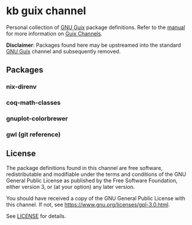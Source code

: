 * kb guix channel

Personal collection of [[https://guix.gnu.org/][GNU Guix]] package definitions.  Refer to the [[https://guix.gnu.org/manual/en/html_node/Channels.html/][manual]] for
more information on [[https://guix.gnu.org/manual/en/html_node/Channels.html][Guix Channels]].

*Disclaimer*: Packages found here may be upstreamed into the standard [[https://guix.gnu.org/][GNU Guix]]
channel and subsequently removed.

** Packages

*** nix-direnv

*** coq-math-classes

*** gnuplot-colorbrewer

*** gwl (git reference)

** License

The package definitions found in this channel are free software,
redistributable and modifiable under the terms and conditions of the GNU
General Public License as published by the Free Software Foundation, either
version 3, or (at your option) any later version.

You should have received a copy of the GNU General Public License with this
channel.  If not, see [[https://www.gnu.org/licenses/gpl-3.0.html]].

See [[./license][LICENSE]] for details.
